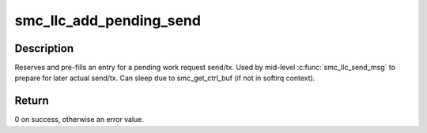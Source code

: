 .. -*- coding: utf-8; mode: rst -*-
.. src-file: net/smc/smc_llc.c

.. _`smc_llc_add_pending_send`:

smc_llc_add_pending_send
========================

.. c:function:: int smc_llc_add_pending_send(struct smc_link *link, struct smc_wr_buf **wr_buf, struct smc_wr_tx_pend_priv **pend)

    add LLC control message to pending WQE transmits

    :param struct smc_link \*link:
        Pointer to SMC link used for sending LLC control message.

    :param struct smc_wr_buf \*\*wr_buf:
        Out variable returning pointer to work request payload buffer.

    :param struct smc_wr_tx_pend_priv \*\*pend:
        Out variable returning pointer to private pending WR tracking.
        It's the context the transmit complete handler will get.

.. _`smc_llc_add_pending_send.description`:

Description
-----------

Reserves and pre-fills an entry for a pending work request send/tx.
Used by mid-level \ :c:func:`smc_llc_send_msg`\  to prepare for later actual send/tx.
Can sleep due to smc_get_ctrl_buf (if not in softirq context).

.. _`smc_llc_add_pending_send.return`:

Return
------

0 on success, otherwise an error value.

.. This file was automatic generated / don't edit.

